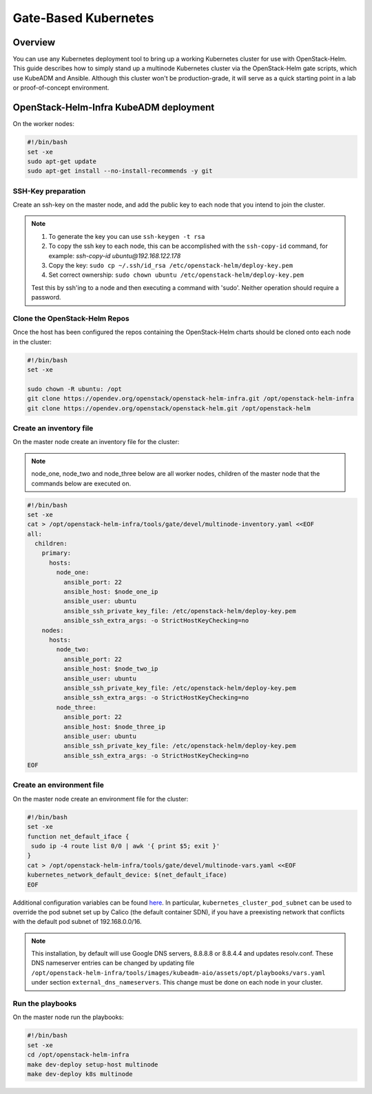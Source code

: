 =====================
Gate-Based Kubernetes
=====================

Overview
========

You can use any Kubernetes deployment tool to bring up a working Kubernetes
cluster for use with OpenStack-Helm. This guide describes how to simply stand
up a multinode Kubernetes cluster via the OpenStack-Helm gate scripts,
which use KubeADM and Ansible. Although this cluster won't be
production-grade, it will serve as a quick starting point in a lab or
proof-of-concept environment.

OpenStack-Helm-Infra KubeADM deployment
=======================================

On the worker nodes:

.. code-block:: shell

    #!/bin/bash
    set -xe
    sudo apt-get update
    sudo apt-get install --no-install-recommends -y git


SSH-Key preparation
-------------------

Create an ssh-key on the master node, and add the public key to each node that
you intend to join the cluster.

.. note::
   1. To generate the key you can use ``ssh-keygen -t rsa``
   2. To copy the ssh key to each node, this can be accomplished with
      the ``ssh-copy-id`` command, for example: *ssh-copy-id
      ubuntu@192.168.122.178*
   3. Copy the key: ``sudo cp ~/.ssh/id_rsa /etc/openstack-helm/deploy-key.pem``
   4. Set correct ownership: ``sudo chown ubuntu
      /etc/openstack-helm/deploy-key.pem``

   Test this by ssh'ing to a node and then executing a command with
   'sudo'. Neither operation should require a password.

Clone the OpenStack-Helm Repos
------------------------------

Once the host has been configured the repos containing the OpenStack-Helm charts
should be cloned onto each node in the cluster:

.. code-block:: shell

    #!/bin/bash
    set -xe

    sudo chown -R ubuntu: /opt
    git clone https://opendev.org/openstack/openstack-helm-infra.git /opt/openstack-helm-infra
    git clone https://opendev.org/openstack/openstack-helm.git /opt/openstack-helm


Create an inventory file
------------------------

On the master node create an inventory file for the cluster:

.. note::
   node_one, node_two and node_three below are all worker nodes,
   children of the master node that the commands below are executed on.

.. code-block:: shell

    #!/bin/bash
    set -xe
    cat > /opt/openstack-helm-infra/tools/gate/devel/multinode-inventory.yaml <<EOF
    all:
      children:
        primary:
          hosts:
            node_one:
              ansible_port: 22
              ansible_host: $node_one_ip
              ansible_user: ubuntu
              ansible_ssh_private_key_file: /etc/openstack-helm/deploy-key.pem
              ansible_ssh_extra_args: -o StrictHostKeyChecking=no
        nodes:
          hosts:
            node_two:
              ansible_port: 22
              ansible_host: $node_two_ip
              ansible_user: ubuntu
              ansible_ssh_private_key_file: /etc/openstack-helm/deploy-key.pem
              ansible_ssh_extra_args: -o StrictHostKeyChecking=no
            node_three:
              ansible_port: 22
              ansible_host: $node_three_ip
              ansible_user: ubuntu
              ansible_ssh_private_key_file: /etc/openstack-helm/deploy-key.pem
              ansible_ssh_extra_args: -o StrictHostKeyChecking=no
    EOF

Create an environment file
--------------------------

On the master node create an environment file for the cluster:

.. code-block:: shell

    #!/bin/bash
    set -xe
    function net_default_iface {
     sudo ip -4 route list 0/0 | awk '{ print $5; exit }'
    }
    cat > /opt/openstack-helm-infra/tools/gate/devel/multinode-vars.yaml <<EOF
    kubernetes_network_default_device: $(net_default_iface)
    EOF

Additional configuration variables can be found `here
<https://github.com/openstack/openstack-helm-infra/blob/master/roles/deploy-kubeadm-aio-common/defaults/main.yml>`_.
In particular, ``kubernetes_cluster_pod_subnet`` can be used to override the
pod subnet set up by Calico (the default container SDN), if you have a
preexisting network that conflicts with the default pod subnet of 192.168.0.0/16.

.. note::
  This installation, by default will use Google DNS servers, 8.8.8.8 or 8.8.4.4
  and updates resolv.conf. These DNS nameserver entries can be changed by
  updating file ``/opt/openstack-helm-infra/tools/images/kubeadm-aio/assets/opt/playbooks/vars.yaml``
  under section ``external_dns_nameservers``. This change must be done on each
  node in your cluster.


Run the playbooks
-----------------

On the master node run the playbooks:

.. code-block:: shell

    #!/bin/bash
    set -xe
    cd /opt/openstack-helm-infra
    make dev-deploy setup-host multinode
    make dev-deploy k8s multinode
